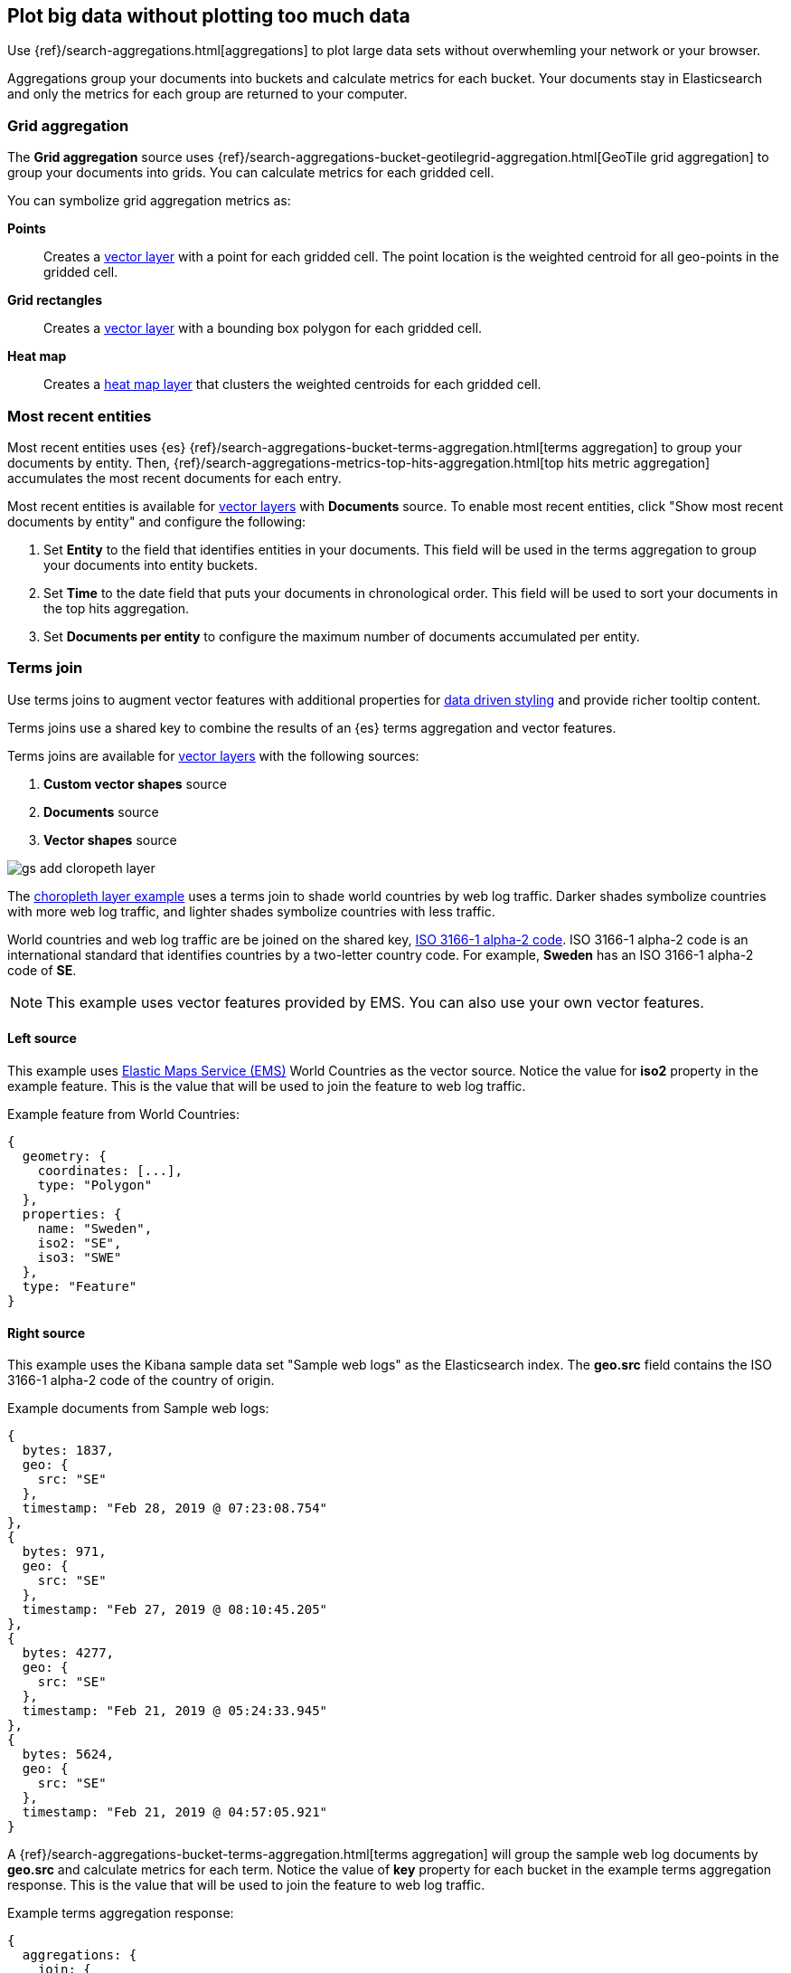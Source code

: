 [role="xpack"]
[[maps-aggregations]]
== Plot big data without plotting too much data

Use {ref}/search-aggregations.html[aggregations] to plot large data sets without overwhemling your network or your browser.

Aggregations group your documents into buckets and calculate metrics for each bucket.
Your documents stay in Elasticsearch and only the metrics for each group are returned to your computer.


[role="xpack"]
[[maps-grid-aggregation]]
=== Grid aggregation

The *Grid aggregation* source uses {ref}/search-aggregations-bucket-geotilegrid-aggregation.html[GeoTile grid aggregation] to group your documents into grids. You can calculate metrics for each gridded cell.

You can symbolize grid aggregation metrics as:

*Points*:: Creates a <<vector-layer, vector layer>> with a point for each gridded cell.
The point location is the weighted centroid for all geo-points in the gridded cell.

*Grid rectangles*:: Creates a <<vector-layer, vector layer>> with a bounding box polygon for each gridded cell.

*Heat map*:: Creates a <<heatmap-layer, heat map layer>> that clusters the weighted centroids for each gridded cell.


[role="xpack"]
[[maps-top-hits-aggregation]]
=== Most recent entities

Most recent entities uses {es} {ref}/search-aggregations-bucket-terms-aggregation.html[terms aggregation] to group your documents by entity.
Then, {ref}/search-aggregations-metrics-top-hits-aggregation.html[top hits metric aggregation] accumulates the most recent documents for each entry.

Most recent entities is available for <<vector-layer, vector layers>> with *Documents* source.
To enable most recent entities, click "Show most recent documents by entity" and configure the following:

. Set *Entity* to the field that identifies entities in your documents.
This field will be used in the terms aggregation to group your documents into entity buckets.
. Set *Time* to the date field that puts your documents in chronological order.
This field will be used to sort your documents in the top hits aggregation.
. Set *Documents per entity* to configure the maximum number of documents accumulated per entity.


[role="xpack"]
[[terms-join]]
=== Terms join

Use terms joins to augment vector features with additional properties for <<maps-vector-style-data-driven, data driven styling>> and provide richer tooltip content.

Terms joins use a shared key to combine the results of an {es} terms aggregation and vector features.

Terms joins are available for <<vector-layer, vector layers>> with the following sources:

. *Custom vector shapes* source
. *Documents* source
. *Vector shapes* source

[role="screenshot"]
image::maps/images/gs_add_cloropeth_layer.png[]

The <<maps-add-choropleth-layer, choropleth layer example>> uses a terms join to shade world countries by web log traffic.
Darker shades symbolize countries with more web log traffic, and lighter shades symbolize countries with less traffic.

World countries and web log traffic are be joined on the shared key, https://wikipedia.org/wiki/ISO_3166-1_alpha-2[ISO 3166-1 alpha-2 code].
ISO 3166-1 alpha-2 code is an international standard that identifies countries by a two-letter country code.
For example, *Sweden* has an ISO 3166-1 alpha-2 code of *SE*.

NOTE: This example uses vector features provided by EMS. You can also use your own vector features.

==== Left source

This example uses https://www.elastic.co/elastic-maps-service[Elastic Maps Service (EMS)] World Countries as the vector source.
Notice the value for *iso2* property in the example feature.
This is the value that will be used to join the feature to web log traffic.

Example feature from World Countries:
--------------------------------------------------
{
  geometry: {
    coordinates: [...],
    type: "Polygon"
  },
  properties: {
    name: "Sweden",
    iso2: "SE",
    iso3: "SWE"
  },
  type: "Feature"
}
--------------------------------------------------

==== Right source

This example uses the Kibana sample data set "Sample web logs" as the Elasticsearch index.
The *geo.src* field contains the ISO 3166-1 alpha-2 code of the country of origin.

Example documents from Sample web logs:
--------------------------------------------------
{
  bytes: 1837,
  geo: {
    src: "SE"
  },
  timestamp: "Feb 28, 2019 @ 07:23:08.754"
},
{
  bytes: 971,
  geo: {
    src: "SE"
  },
  timestamp: "Feb 27, 2019 @ 08:10:45.205"
},
{
  bytes: 4277,
  geo: {
    src: "SE"
  },
  timestamp: "Feb 21, 2019 @ 05:24:33.945"
},
{
  bytes: 5624,
  geo: {
    src: "SE"
  },
  timestamp: "Feb 21, 2019 @ 04:57:05.921"
}
--------------------------------------------------

A {ref}/search-aggregations-bucket-terms-aggregation.html[terms aggregation] will group the sample web log documents by *geo.src* and calculate metrics for each term.
Notice the value of *key* property for each bucket in the example terms aggregation response.
This is the value that will be used to join the feature to web log traffic.

Example terms aggregation response:
--------------------------------------------------
{
  aggregations: {
    join: {
      buckets: [
        {
          doc_count: 4,
          key: "SE",
          avg_of_bytes: {
            value: 3177.25
          }
        }
      ]
    }
  }
}
--------------------------------------------------

==== Configuration

The JOIN configuration links the vector source "World Countries" to the Elasticsearch index "kibana_sample_data_logs"
on the shared key *iso2 = geo.src*.
[role="screenshot"]
image::maps/images/terms_join_shared_key_config.png[]

The METRICS configuration defines two metric aggregations:
the count of all documents in the terms bucket and
the average of the field "bytes" for all documents in the terms bucket.
[role="screenshot"]
image::maps/images/terms_join_metric_config.png[]

==== Using the terms join metrics for data driven styling

The world countries features will now have two additional properties:

. count of kibana_smaple_data_logs:geo.src
. avg bytes of kibana_smaple_data_logs:geo.src

Use these additional properties to symbolize countries by web log traffic.
